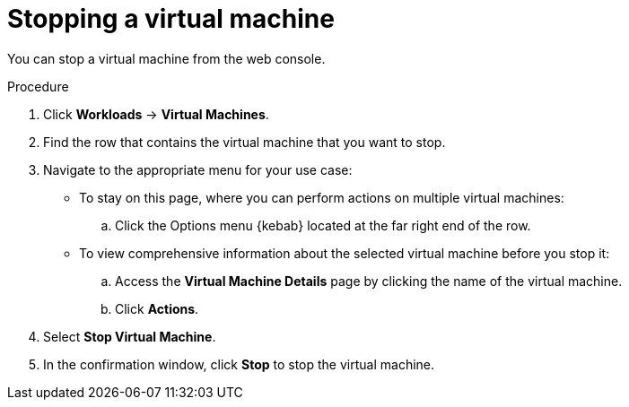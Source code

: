 // Module included in the following assemblies:
//
// * cnv/cnv_virtual_machines/cnv-controlling-vm-states.adoc

[id="cnv-stopping-vm-web_{context}"]
= Stopping a virtual machine

You can stop a virtual machine from the web console.

.Procedure

. Click *Workloads* -> *Virtual Machines*.

. Find the row that contains the virtual machine that you want to stop.

. Navigate to the appropriate menu for your use case:

* To stay on this page, where you can perform actions on multiple virtual machines:

.. Click the Options menu {kebab} located at the far right end of the row.

* To view comprehensive information about the selected virtual machine before
you stop it:

.. Access the *Virtual Machine Details* page by clicking the name of the virtual
machine.

.. Click *Actions*.

. Select *Stop Virtual Machine*.

. In the confirmation window, click *Stop* to stop the virtual machine.
